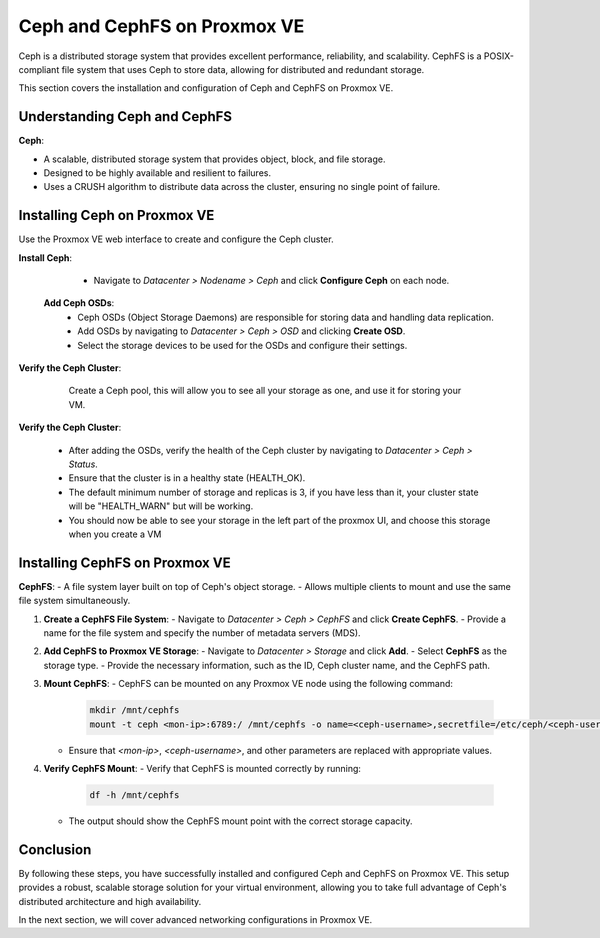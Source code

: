 Ceph and CephFS on Proxmox VE
=============================

Ceph is a distributed storage system that provides excellent performance, reliability, and scalability. CephFS is a POSIX-compliant file system that uses Ceph to store data, allowing for distributed and redundant storage.

This section covers the installation and configuration of Ceph and CephFS on Proxmox VE.

Understanding Ceph and CephFS
-----------------------------

**Ceph**:

- A scalable, distributed storage system that provides object, block, and file storage.
- Designed to be highly available and resilient to failures.
- Uses a CRUSH algorithm to distribute data across the cluster, ensuring no single point of failure.

Installing Ceph on Proxmox VE
-----------------------------

Use the Proxmox VE web interface to create and configure the Ceph cluster.

**Install Ceph**:

   - Navigate to `Datacenter > Nodename > Ceph` and click **Configure Ceph** on each node.

   .. image:: ./images/create_ceph.png
       :alt: Create Ceph Cluster
       :align: center

    In this bottom right corner, choose "No-Subscription" then click "start installation"
    Click "start inslation" and wait for the installation
    Don't leave the installation windows and go to the "Configuration" section
    Set the Public Network IP and Cluster Network IP, in our case it is both 137.204.71.20/24.

    By ticking "Advanced" you can choose the number of replicas and minmum number of replicas.
    (Explain what it is)

 **Add Ceph OSDs**:
   - Ceph OSDs (Object Storage Daemons) are responsible for storing data and handling data replication.
   - Add OSDs by navigating to `Datacenter > Ceph > OSD` and clicking **Create OSD**.
   - Select the storage devices to be used for the OSDs and configure their settings.

   .. image:: ./images/ceph_add_osd.png
       :alt: Add Ceph OSD
       :align: center
    
    You have to perform this operation in everynode that have a storage device to share. The total available space of your Ceph storage will be the sums of all your storage / The number of replicas

**Verify the Ceph Cluster**:

    Create a Ceph pool, this will allow you to see all your storage as one, and use it for storing your VM. 

   .. image:: ./images/ceph_pool.png
       :alt: Add Ceph Pool
       :align: center

**Verify the Ceph Cluster**:

   - After adding the OSDs, verify the health of the Ceph cluster by navigating to `Datacenter > Ceph > Status`.
   - Ensure that the cluster is in a healthy state (HEALTH_OK).
   - The default minimum number of storage and replicas is 3, if you have less than it, your cluster state will be "HEALTH_WARN" but will be working.
   - You should now be able to see your storage in the left part of the proxmox UI, and choose this storage when you create a VM

   .. image:: ./images/ceph_state.png
       :alt: Ceph state
       :align: center


Installing CephFS on Proxmox VE
-------------------------------

**CephFS**:
- A file system layer built on top of Ceph's object storage.
- Allows multiple clients to mount and use the same file system simultaneously.


1. **Create a CephFS File System**:
   - Navigate to `Datacenter > Ceph > CephFS` and click **Create CephFS**.
   - Provide a name for the file system and specify the number of metadata servers (MDS).

   .. image:: ./images/create_cephfs.png
       :alt: Create CephFS
       :align: center

2. **Add CephFS to Proxmox VE Storage**:
   - Navigate to `Datacenter > Storage` and click **Add**.
   - Select **CephFS** as the storage type.
   - Provide the necessary information, such as the ID, Ceph cluster name, and the CephFS path.

   .. image:: ./images/add_cephfs_storage.png
       :alt: Add CephFS Storage
       :align: center

3. **Mount CephFS**:
   - CephFS can be mounted on any Proxmox VE node using the following command:

     .. code-block:: shell

        mkdir /mnt/cephfs
        mount -t ceph <mon-ip>:6789:/ /mnt/cephfs -o name=<ceph-username>,secretfile=/etc/ceph/<ceph-username>.secret

   - Ensure that `<mon-ip>`, `<ceph-username>`, and other parameters are replaced with appropriate values.

4. **Verify CephFS Mount**:
   - Verify that CephFS is mounted correctly by running:

     .. code-block:: shell

        df -h /mnt/cephfs

   - The output should show the CephFS mount point with the correct storage capacity.

Conclusion
----------

By following these steps, you have successfully installed and configured Ceph and CephFS on Proxmox VE. This setup provides a robust, scalable storage solution for your virtual environment, allowing you to take full advantage of Ceph's distributed architecture and high availability.

In the next section, we will cover advanced networking configurations in Proxmox VE.
